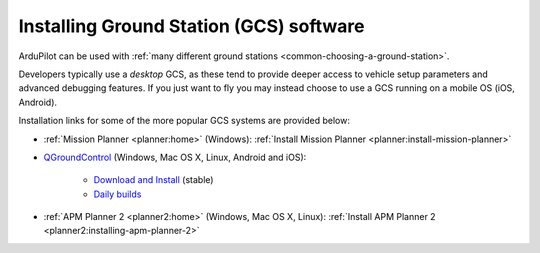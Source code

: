 .. _common-install-gcs:

========================================
Installing Ground Station (GCS) software
========================================

ArduPilot can be used with :ref:`many different ground stations <common-choosing-a-ground-station>`.

Developers typically use a *desktop* GCS, as these tend to provide deeper access to vehicle setup parameters and advanced debugging features. 
If you just want to fly you may instead choose to use a GCS running on a mobile OS (iOS, Android).

Installation links for some of the more popular GCS systems are provided below:

- :ref:`Mission Planner <planner:home>` (Windows): :ref:`Install Mission Planner <planner:install-mission-planner>`

- `QGroundControl <http://qgroundcontrol.com/>`__ (Windows, Mac OS X, Linux, Android and iOS):

   - `Download and Install <https://docs.qgroundcontrol.com/en/getting_started/download_and_install.html>`__ (stable)
   - `Daily builds <https://docs.qgroundcontrol.com/en/releases/daily_builds.html>`__
   
- :ref:`APM Planner 2 <planner2:home>` (Windows, Mac OS X, Linux): :ref:`Install APM Planner 2 <planner2:installing-apm-planner-2>`

